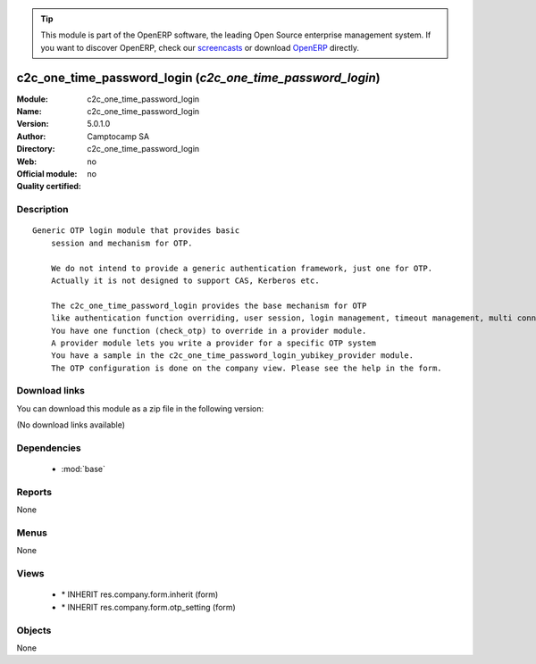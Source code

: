 
.. i18n: .. module:: c2c_one_time_password_login
.. i18n:     :synopsis: c2c_one_time_password_login 
.. i18n:     :noindex:
.. i18n: .. 
..

.. module:: c2c_one_time_password_login
    :synopsis: c2c_one_time_password_login 
    :noindex:
.. 

.. i18n: .. raw:: html
.. i18n: 
.. i18n:       <br />
.. i18n:     <link rel="stylesheet" href="../_static/hide_objects_in_sidebar.css" type="text/css" />
..

.. raw:: html

      <br />
    <link rel="stylesheet" href="../_static/hide_objects_in_sidebar.css" type="text/css" />

.. i18n: .. tip:: This module is part of the OpenERP software, the leading Open Source 
.. i18n:   enterprise management system. If you want to discover OpenERP, check our 
.. i18n:   `screencasts <http://openerp.tv>`_ or download 
.. i18n:   `OpenERP <http://openerp.com>`_ directly.
..

.. tip:: This module is part of the OpenERP software, the leading Open Source 
  enterprise management system. If you want to discover OpenERP, check our 
  `screencasts <http://openerp.tv>`_ or download 
  `OpenERP <http://openerp.com>`_ directly.

.. i18n: .. raw:: html
.. i18n: 
.. i18n:     <div class="js-kit-rating" title="" permalink="" standalone="yes" path="/c2c_one_time_password_login"></div>
.. i18n:     <script src="http://js-kit.com/ratings.js"></script>
..

.. raw:: html

    <div class="js-kit-rating" title="" permalink="" standalone="yes" path="/c2c_one_time_password_login"></div>
    <script src="http://js-kit.com/ratings.js"></script>

.. i18n: c2c_one_time_password_login (*c2c_one_time_password_login*)
.. i18n: ===========================================================
.. i18n: :Module: c2c_one_time_password_login
.. i18n: :Name: c2c_one_time_password_login
.. i18n: :Version: 5.0.1.0
.. i18n: :Author: Camptocamp SA
.. i18n: :Directory: c2c_one_time_password_login
.. i18n: :Web: 
.. i18n: :Official module: no
.. i18n: :Quality certified: no
..

c2c_one_time_password_login (*c2c_one_time_password_login*)
===========================================================
:Module: c2c_one_time_password_login
:Name: c2c_one_time_password_login
:Version: 5.0.1.0
:Author: Camptocamp SA
:Directory: c2c_one_time_password_login
:Web: 
:Official module: no
:Quality certified: no

.. i18n: Description
.. i18n: -----------
..

Description
-----------

.. i18n: ::
.. i18n: 
.. i18n:   Generic OTP login module that provides basic 
.. i18n:       session and mechanism for OTP.
.. i18n:       
.. i18n:       We do not intend to provide a generic authentication framework, just one for OTP.   
.. i18n:       Actually it is not designed to support CAS, Kerberos etc.
.. i18n:   
.. i18n:       The c2c_one_time_password_login provides the base mechanism for OTP 
.. i18n:       like authentication function overriding, user session, login management, timeout management, multi connection, etc.
.. i18n:       You have one function (check_otp) to override in a provider module.
.. i18n:       A provider module lets you write a provider for a specific OTP system 
.. i18n:       You have a sample in the c2c_one_time_password_login_yubikey_provider module.
.. i18n:       The OTP configuration is done on the company view. Please see the help in the form.
..

::

  Generic OTP login module that provides basic 
      session and mechanism for OTP.
      
      We do not intend to provide a generic authentication framework, just one for OTP.   
      Actually it is not designed to support CAS, Kerberos etc.
  
      The c2c_one_time_password_login provides the base mechanism for OTP 
      like authentication function overriding, user session, login management, timeout management, multi connection, etc.
      You have one function (check_otp) to override in a provider module.
      A provider module lets you write a provider for a specific OTP system 
      You have a sample in the c2c_one_time_password_login_yubikey_provider module.
      The OTP configuration is done on the company view. Please see the help in the form.

.. i18n: Download links
.. i18n: --------------
..

Download links
--------------

.. i18n: You can download this module as a zip file in the following version:
..

You can download this module as a zip file in the following version:

.. i18n: (No download links available)
..

(No download links available)

.. i18n: Dependencies
.. i18n: ------------
..

Dependencies
------------

.. i18n:  * :mod:`base`
..

 * :mod:`base`

.. i18n: Reports
.. i18n: -------
..

Reports
-------

.. i18n: None
..

None

.. i18n: Menus
.. i18n: -------
..

Menus
-------

.. i18n: None
..

None

.. i18n: Views
.. i18n: -----
..

Views
-----

.. i18n:  * \* INHERIT res.company.form.inherit (form)
.. i18n:  * \* INHERIT res.company.form.otp_setting (form)
..

 * \* INHERIT res.company.form.inherit (form)
 * \* INHERIT res.company.form.otp_setting (form)

.. i18n: Objects
.. i18n: -------
..

Objects
-------

.. i18n: None
..

None
